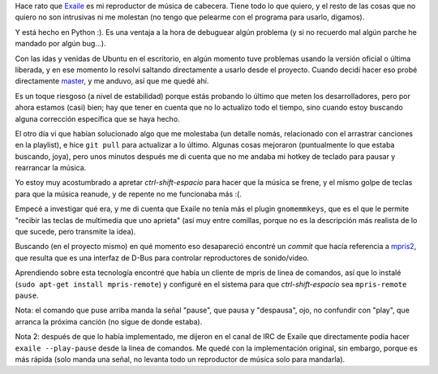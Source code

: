 .. title: Teclas multimedia con Exaile en sistemas modernos
.. date: 2017-04-13 10:15:06
.. tags: Linux, mpris, señales

Hace rato que `Exaile <http://www.exaile.org/>`_ es mi reproductor de música de cabecera. Tiene todo lo que quiero, y el resto de las cosas que no quiero no son intrusivas ni me molestan (no tengo que pelearme con el programa para usarlo, digamos).

Y está hecho en Python :). Es una ventaja a la hora de debuguear algún problema (y si no recuerdo mal algún parche he mandado por algún bug...).

.. image:: http://www.exaile.org/public/exaile.png
    :alt: Exaile

Con las idas y venidas de Ubuntu en el escritorio, en algún momento tuve problemas usando la versión oficial o última liberada, y en ese momento lo resolví saltando directamente a usarlo desde el proyecto. Cuando decidí hacer eso probé directamente `master <https://github.com/exaile/exaile/>`_, y me anduvo, así que me quedé ahí.

Es un toque riesgoso (a nivel de estabilidad) porque estás probando lo último que meten los desarrolladores, pero por ahora estamos (casi) bien; hay que tener en cuenta que no lo actualizo todo el tiempo, sino cuando estoy buscando alguna corrección específica que se haya hecho.

El otro día vi que habían solucionado algo que me molestaba (un detalle nomás, relacionado con el arrastrar canciones en la playlist), e hice ``git pull`` para actualizar a lo último. Algunas cosas mejoraron (puntualmente lo que estaba buscando, joya), pero unos minutos después me di cuenta que no me andaba mi hotkey de teclado para pausar y rearrancar la música.

Yo estoy muy acostumbrado a apretar *ctrl-shift-espacio* para hacer que la música se frene, y el mismo golpe de teclas para que la música reanude, y de repente no me funcionaba más :(.

Empecé a investigar qué era, y me di cuenta que Exaile no tenía más el plugin ``gnomemmkeys``, que es el que le permite "recibir las teclas de multimedia que uno aprieta" (así muy entre comillas, porque no es la descripción más realista de lo que sucede, pero transmite la idea).

Buscando (en el proyecto mismo) en qué momento eso desapareció encontré un *commit* que hacía referencia a `mpris2 <https://specifications.freedesktop.org/mpris-spec/latest/>`_, que resulta que es una interfaz de D-Bus para controlar reproductores de sonido/video.

.. image:: /images/caution-geek.png
    :alt: Caution, geek

Aprendiendo sobre esta tecnología encontré que había un cliente de mpris de linea de comandos, así que lo instalé (``sudo apt-get install mpris-remote``) y configuré en el sistema para que *ctrl-shift-espacio* sea ``mpris-remote pause``.

Nota: el comando que puse arriba manda la señal "pause", que pausa y "despausa", ojo, no confundir con "play", que arranca la próxima canción (no sigue de donde estaba).

Nota 2: después de que lo había implementado, me dijeron en el canal de IRC de Exaile que directamente podía hacer ``exaile --play-pause`` desde la linea de comandos. Me quedé con la implementación original, sin embargo, porque es más rápida (solo manda una señal, no levanta todo un reproductor de música solo para mandarla).
